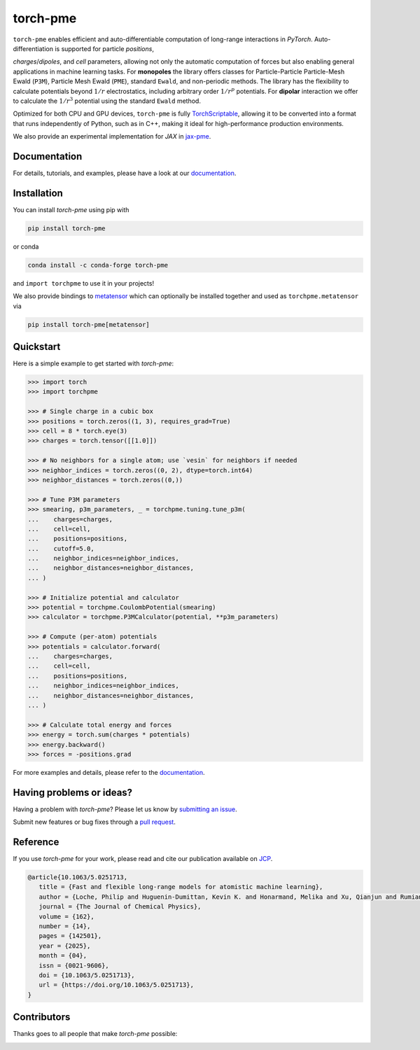 torch-pme
=========

.. image:: https://raw.githubusercontent.com/lab-cosmo/torch-pme/refs/heads/main/docs/logo/torch-pme.svg
   :width: 200 px
   :align: left

|tests| |codecov| |docs|

.. marker-introduction

``torch-pme`` enables efficient and auto-differentiable computation of long-range
interactions in *PyTorch*. Auto-differentiation is supported for particle *positions*,

*charges*/*dipoles*, and *cell* parameters, allowing not only the automatic computation
of forces but also enabling general applications in machine learning tasks. For
**monopoles** the library offers classes for Particle-Particle Particle-Mesh Ewald
(``P3M``), Particle Mesh Ewald (``PME``), standard ``Ewald``, and non-periodic methods.
The library has the flexibility to calculate potentials beyond :math:`1/r`
electrostatics, including arbitrary order :math:`1/r^p` potentials. For **dipolar**
interaction we offer to calculate the :math:`1/r^3` potential using the standard
``Ewald`` method.

Optimized for both CPU and GPU devices, ``torch-pme`` is fully `TorchScriptable`_,
allowing it to be converted into a format that runs independently of Python, such as in
C++, making it ideal for high-performance production environments.

We also provide an experimental implementation for *JAX* in `jax-pme`_.

.. _`TorchScriptable`: https://pytorch.org/docs/stable/jit.html
.. _`jax-pme`: https://github.com/lab-cosmo/jax-pme

.. marker-documentation

Documentation
-------------

For details, tutorials, and examples, please have a look at our `documentation`_.

.. _`documentation`: https://lab-cosmo.github.io/torch-pme

.. marker-installation

Installation
------------

You can install *torch-pme* using pip with

.. code-block:: bash

    pip install torch-pme

or conda

.. code-block:: bash

    conda install -c conda-forge torch-pme

and ``import torchpme`` to use it in your projects!

We also provide bindings to `metatensor <https://docs.metatensor.org>`_ which can
optionally be installed together and used as ``torchpme.metatensor`` via

.. code-block:: bash

    pip install torch-pme[metatensor]

.. marker-quickstart

Quickstart
----------

Here is a simple example to get started with *torch-pme*:

.. code-block:: python

   >>> import torch
   >>> import torchpme

   >>> # Single charge in a cubic box
   >>> positions = torch.zeros((1, 3), requires_grad=True)
   >>> cell = 8 * torch.eye(3)
   >>> charges = torch.tensor([[1.0]])

   >>> # No neighbors for a single atom; use `vesin` for neighbors if needed
   >>> neighbor_indices = torch.zeros((0, 2), dtype=torch.int64)
   >>> neighbor_distances = torch.zeros((0,))

   >>> # Tune P3M parameters
   >>> smearing, p3m_parameters, _ = torchpme.tuning.tune_p3m(
   ...    charges=charges,
   ...    cell=cell,
   ...    positions=positions,
   ...    cutoff=5.0,
   ...    neighbor_indices=neighbor_indices,
   ...    neighbor_distances=neighbor_distances,
   ... )

   >>> # Initialize potential and calculator
   >>> potential = torchpme.CoulombPotential(smearing)
   >>> calculator = torchpme.P3MCalculator(potential, **p3m_parameters)

   >>> # Compute (per-atom) potentials
   >>> potentials = calculator.forward(
   ...    charges=charges,
   ...    cell=cell,
   ...    positions=positions,
   ...    neighbor_indices=neighbor_indices,
   ...    neighbor_distances=neighbor_distances,
   ... )

   >>> # Calculate total energy and forces
   >>> energy = torch.sum(charges * potentials)
   >>> energy.backward()
   >>> forces = -positions.grad

For more examples and details, please refer to the `documentation`_.

.. marker-issues

Having problems or ideas?
-------------------------

Having a problem with *torch-pme*? Please let us know by `submitting an issue
<https://github.com/lab-cosmo/torch-pme/issues>`_.

Submit new features or bug fixes through a `pull request
<https://github.com/lab-cosmo/torch-pme/pulls>`_.

.. marker-cite

Reference
---------

If you use *torch-pme* for your work, please read and cite our publication available on
`JCP`_.

.. code-block::

   @article{10.1063/5.0251713,
      title = {Fast and flexible long-range models for atomistic machine learning},
      author = {Loche, Philip and Huguenin-Dumittan, Kevin K. and Honarmand, Melika and Xu, Qianjun and Rumiantsev, Egor and How, Wei Bin and Langer, Marcel F. and Ceriotti, Michele},
      journal = {The Journal of Chemical Physics},
      volume = {162},
      number = {14},
      pages = {142501},
      year = {2025},
      month = {04},
      issn = {0021-9606},
      doi = {10.1063/5.0251713},
      url = {https://doi.org/10.1063/5.0251713},
   }

.. _`JCP`: https://doi.org/10.1063/5.0251713

.. marker-contributing

Contributors
------------

Thanks goes to all people that make *torch-pme* possible:

.. image:: https://contrib.rocks/image?repo=lab-cosmo/torch-pme
   :target: https://github.com/lab-cosmo/torch-pme/graphs/contributors

.. |tests| image:: https://github.com/lab-cosmo/torch-pme/workflows/Tests/badge.svg
   :alt: Github Actions Tests Job Status
   :target: https://github.com/lab-cosmo/torch-pme/actions?query=branch%3Amain

.. |codecov| image:: https://codecov.io/gh/lab-cosmo/torch-pme/graph/badge.svg?token=srVKRy7r6m
   :alt: Code coverage
   :target: https://codecov.io/gh/lab-cosmo/torch-pme

.. |docs| image:: https://img.shields.io/badge/documentation-latest-sucess
   :alt: Documentation
   :target: `documentation`_
